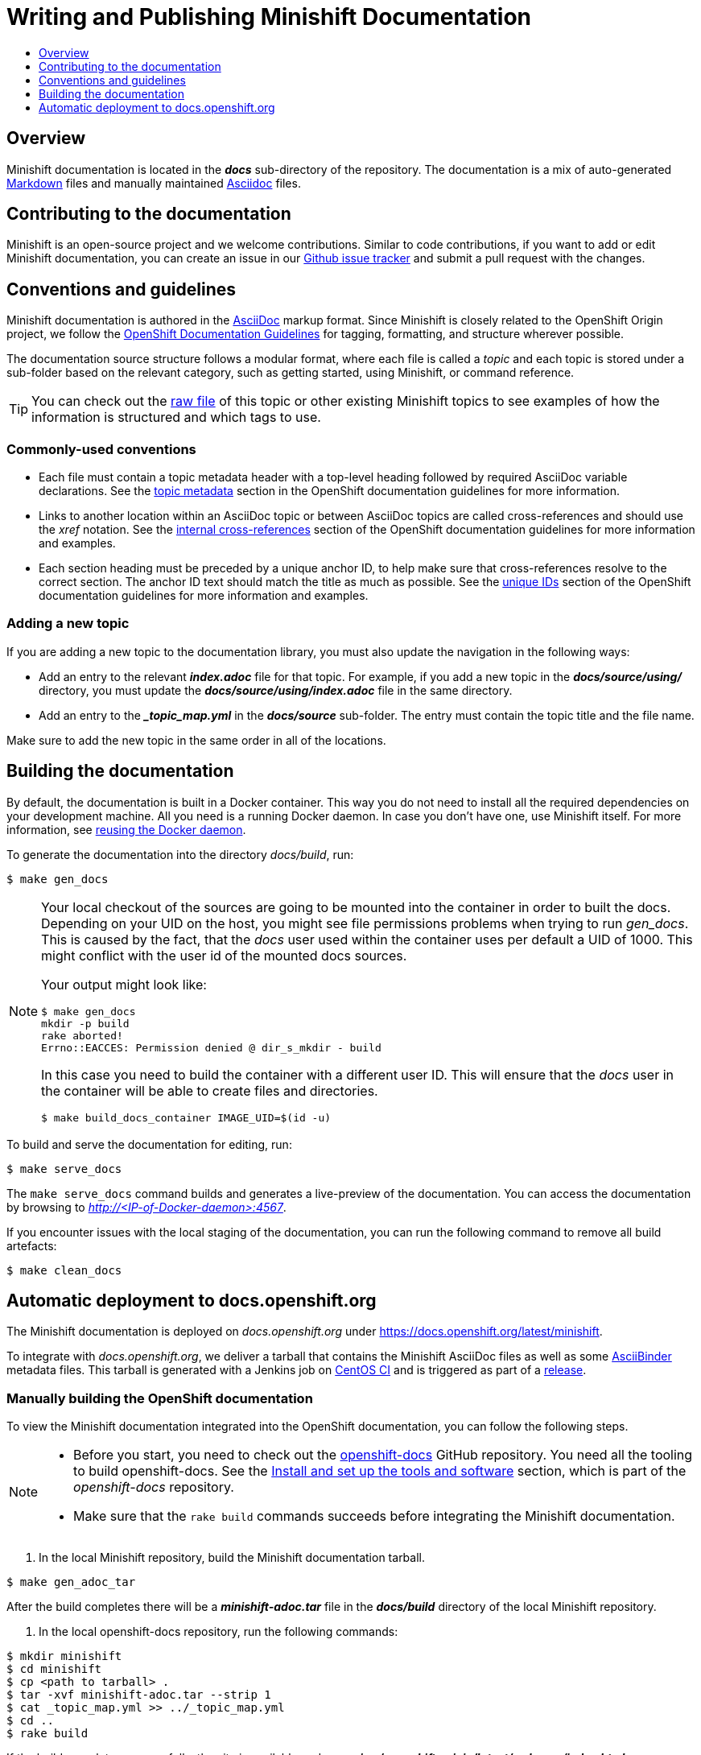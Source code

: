 [[writing-minishift-docs]]
= Writing and Publishing Minishift Documentation
:icons:
:toc: macro
:toc-title:
:toclevels: 1

toc::[]

[[writing-docs-overview]]
== Overview

Minishift documentation is located in the *_docs_* sub-directory of the repository.
The documentation is a mix of auto-generated https://en.wikipedia.org/wiki/Markdown[Markdown] files and manually maintained https://en.wikipedia.org/wiki/AsciiDoc[Asciidoc] files.

[[contribute-to-docs]]
== Contributing to the documentation

Minishift is an open-source project and we welcome contributions. Similar to code
contributions, if you want to add or edit Minishift documentation, you can create an
issue in our link:https://github.com/minishift/minishift/issues[Github issue tracker] and
submit a pull request with the changes.

[[docs-conventions-guidelines]]
== Conventions and guidelines

Minishift documentation is authored in the link:http://asciidoctor.org/docs/asciidoc-syntax-quick-reference[AsciiDoc] markup format. Since
Minishift is closely related to the OpenShift Origin
project, we follow the link:https://github.com/openshift/openshift-docs/blob/master/contributing_to_docs/doc_guidelines.adoc[OpenShift Documentation Guidelines]
for tagging, formatting, and structure wherever possible.

The documentation source structure follows a modular format, where each file is called
a _topic_ and each topic is stored under a sub-folder based on the relevant category, such as
getting started, using Minishift, or command reference.

TIP: You can check out the link:https://raw.githubusercontent.com/minishift/minishift/master/docs/source/developing/writing-docs.adoc[raw file]
of this topic or other existing Minishift topics to see examples of how the information is structured and which tags to use.

[[common-conventions]]
=== Commonly-used conventions

- Each file must contain a topic metadata header with a top-level heading followed by required AsciiDoc variable declarations. See
the link:https://github.com/openshift/openshift-docs/blob/master/contributing_to_docs/doc_guidelines.adoc#topic-metadata[topic metadata]
section in the OpenShift documentation guidelines for more information.

- Links to another location within an AsciiDoc topic or between AsciiDoc topics are called cross-references and should use the _xref_ notation.
See the link:https://github.com/openshift/openshift-docs/blob/master/contributing_to_docs/doc_guidelines.adoc#internal-cross-references[internal cross-references]
section of the OpenShift documentation guidelines for more information and examples.

- Each section heading must be preceded by a unique anchor ID, to help make sure that
cross-references resolve to the correct section. The anchor ID text should match the title
as much as possible. See the link:https://github.com/openshift/openshift-docs/blob/master/contributing_to_docs/doc_guidelines.adoc#unique-ids[unique IDs]
section of the OpenShift documentation guidelines for more information and examples.

[[adding-new-topic]]
=== Adding a new topic

If you are adding a new topic to the documentation library, you must also
update the navigation in the following ways:

- Add an entry to the relevant *_index.adoc_* file for that topic. For example, if you
add a new topic in the *_docs/source/using/_* directory, you must update the *_docs/source/using/index.adoc_*
file in the same directory.

- Add an entry to the *__topic_map.yml_* in the *_docs/source_* sub-folder. The entry must
contain the topic title and the file name.

Make sure to add the new topic in the same order in all of the locations.

[[building-docs]]
== Building the documentation

By default, the documentation is built in a Docker container. This way
you do not need to install all the required dependencies on your
development machine. All you need is a running Docker daemon. In case
you don't have one, use Minishift itself. For more information, see
xref:../using/docker-daemon.adoc#reusing-docker-daemon[reusing the Docker daemon].

To generate the documentation into the directory _docs/build_, run:

----
$ make gen_docs
----

[NOTE]
====
Your local checkout of the sources are going to be mounted into the container in order to built the docs.
Depending on your UID on the host, you might see file permissions problems when trying to run _gen_docs_.
This is caused by the fact, that the _docs_ user used within the container uses per default a UID of 1000.
This might conflict with the user id of the mounted docs sources.

Your output might look like:

----
$ make gen_docs
mkdir -p build
rake aborted!
Errno::EACCES: Permission denied @ dir_s_mkdir - build
----

In this case you need to build the container with a different user ID.
This will ensure that the _docs_ user in the container will be able to create files and directories.

----
$ make build_docs_container IMAGE_UID=$(id -u)
----

====

To build and serve the documentation for editing, run:

----
$ make serve_docs
----

The `make serve_docs` command builds and generates a live-preview of the documentation.
You can access the documentation by browsing to _http://<IP-of-Docker-daemon>:4567_.

If you encounter issues with the local staging of the documentation, you can run the following
command to remove all build artefacts:

----
$ make clean_docs
----

[[auto-deploy-to-docs-openshift-org]]
== Automatic deployment to docs.openshift.org

The Minishift documentation is deployed on _docs.openshift.org_ under
link:https://docs.openshift.org/latest/minishift[https://docs.openshift.org/latest/minishift].

To integrate with _docs.openshift.org_, we deliver a tarball that contains the Minishift AsciiDoc files as well as some link:http://www.asciibinder.org/[AsciiBinder] metadata files.
This tarball is generated with a Jenkins job on link:https://ci.centos.org/job/minishift-docs[CentOS CI] and is triggered as part of a xref:./releasing.adoc#cut-release[release].

[[manually-building-openshift-docs]]
=== Manually building the OpenShift documentation

To view the Minishift documentation integrated into the OpenShift documentation, you can follow the following steps.

[NOTE]
====
- Before you start, you need to check out the link:https://github.com/openshift/openshift-docs.git[openshift-docs] GitHub repository.
You need all the tooling to build openshift-docs.
See the link:https://github.com/openshift/openshift-docs/blob/master/contributing_to_docs/tools_and_setup.adoc[Install and set up the tools and software] section, which is part of the _openshift-docs_ repository.

- Make sure that the `rake build` commands succeeds before integrating the Minishift documentation.
====

. In the local Minishift repository, build the Minishift documentation tarball.

----
$ make gen_adoc_tar
----

After the build completes there will be a *_minishift-adoc.tar_* file in the *_docs/build_* directory of the local Minishift repository.

. In the local openshift-docs repository, run the following commands:

----
$ mkdir minishift
$ cd minishift
$ cp <path to tarball> .
$ tar -xvf minishift-adoc.tar --strip 1
$ cat _topic_map.yml >> ../_topic_map.yml
$ cd ..
$ rake build
----

If the build completes successfully, the site is available under *_preview/openshift-origin/latest/welcome/index.html_*.
